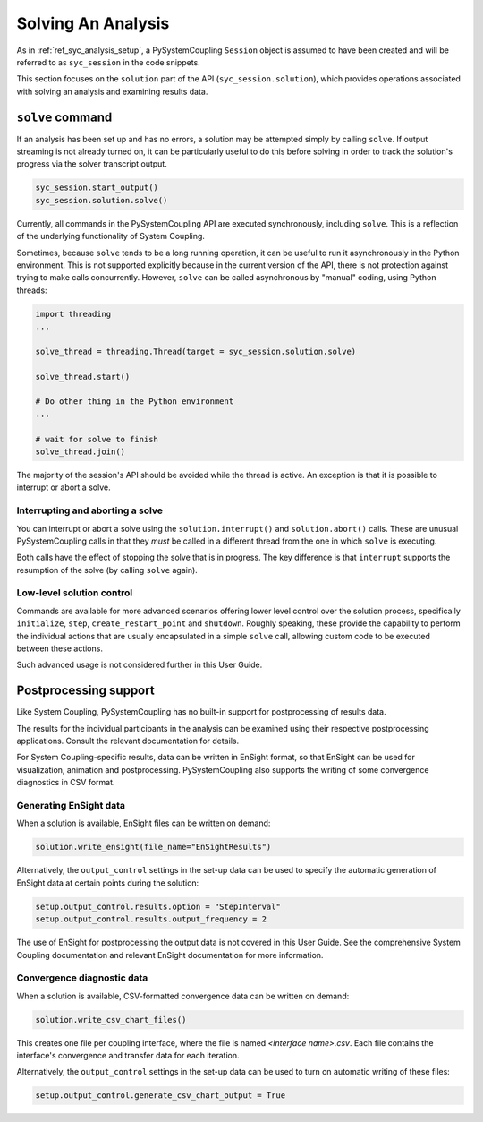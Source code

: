 .. _ref_syc_solution:


Solving An Analysis
===================

As in :ref:`ref_syc_analysis_setup`, a PySystemCoupling ``Session`` object is assumed to have
been created and will be referred to as ``syc_session`` in the code snippets.

This section focuses on the ``solution`` part of the API (``syc_session.solution``), which provides
operations associated with solving an analysis and examining results data.

``solve`` command
-----------------

If an analysis has been set up and has no errors, a solution may be attempted simply by
calling ``solve``. If output streaming is not already turned on, it can be
particularly useful to do this before solving in order to track the solution's progress via
the solver transcript output.

.. code:: python

    syc_session.start_output()
    syc_session.solution.solve()

Currently, all commands in the PySystemCoupling API are executed synchronously, including ``solve``.
This is a reflection of the underlying functionality of System Coupling.

Sometimes, because ``solve`` tends to be a long running operation, it can be useful to run it
asynchronously in the Python environment. This is not supported explicitly because
in the current version of the API, there is not protection against trying to make calls
concurrently. However, ``solve`` can be called asynchronous by "manual" coding, using Python
threads:

.. code:: python

    import threading
    ...

    solve_thread = threading.Thread(target = syc_session.solution.solve)

    solve_thread.start()

    # Do other thing in the Python environment
    ...

    # wait for solve to finish
    solve_thread.join()

The majority of the session's API should be avoided while the thread is active.
An exception is that it is possible to interrupt or abort a solve.

Interrupting and aborting a solve
^^^^^^^^^^^^^^^^^^^^^^^^^^^^^^^^^

You can interrupt or abort a solve using the ``solution.interrupt()`` and ``solution.abort()``
calls. These are unusual PySystemCoupling calls in that they *must* be called in a different thread from the one
in which ``solve`` is executing.

Both calls have the effect of stopping the solve that is in progress. The key difference
is that ``interrupt`` supports the resumption of the solve (by calling ``solve`` again).

Low-level solution control
^^^^^^^^^^^^^^^^^^^^^^^^^^

Commands are available for more advanced scenarios offering lower level control over the
solution process, specifically ``initialize``, ``step``, ``create_restart_point``
and ``shutdown``. Roughly speaking, these provide the capability to perform the
individual actions that are usually encapsulated in a simple ``solve`` call, allowing
custom code to be executed between these actions.

Such advanced usage is not considered further in this User Guide.


Postprocessing support
----------------------

Like System Coupling, PySystemCoupling has no built-in support for postprocessing of
results data.

The results for the individual participants in the analysis can be
examined using their respective postprocessing applications. Consult the relevant
documentation for details.

For System Coupling-specific results, data can be written in EnSight format, so that
EnSight can be used for visualization, animation and postprocessing. PySystemCoupling
also supports the writing of some convergence diagnostics in CSV format.

Generating EnSight data
^^^^^^^^^^^^^^^^^^^^^^^

When a solution is available, EnSight files can be written on demand:

.. code:: python

    solution.write_ensight(file_name="EnSightResults")

Alternatively, the ``output_control`` settings in the set-up data can be used
to specify the automatic generation of EnSight data at certain points during the
solution:

.. code:: python

    setup.output_control.results.option = "StepInterval"
    setup.output_control.results.output_frequency = 2

The use of EnSight for postprocessing the output data is not covered in this
User Guide. See the comprehensive System Coupling documentation and relevant
EnSight documentation for more information.

Convergence diagnostic data
^^^^^^^^^^^^^^^^^^^^^^^^^^^

When a solution is available, CSV-formatted convergence data can be written on demand:

.. code:: python

    solution.write_csv_chart_files()

This creates one file per coupling interface, where the file is named *<interface name>.csv*. Each file
contains the interface's convergence and transfer data for each iteration.

Alternatively, the ``output_control`` settings in the set-up data can be used to turn on
automatic writing of these files:

.. code:: python

    setup.output_control.generate_csv_chart_output = True












